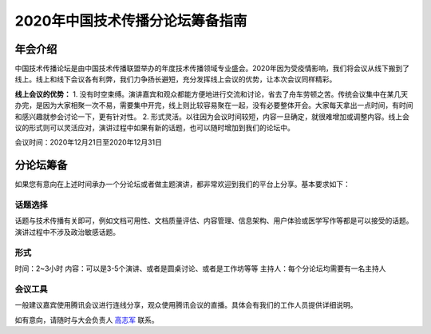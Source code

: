 2020年中国技术传播分论坛筹备指南
^^^^^^^^^^^^^^^^^^^^^^^^^^^^^^^^^^^^^^

年会介绍
-----------------
中国技术传播论坛是由中国技术传播联盟举办的年度技术传播领域专业盛会。2020年因为受疫情影响，我们将会议从线下搬到了线上。线上和线下会议各有利弊，我们力争扬长避短，充分发挥线上会议的优势，让本次会议同样精彩。

**线上会议的优势：**
1.	没有时空束缚。演讲嘉宾和观众都能方便地进行交流和讨论，省去了舟车劳顿之苦。传统会议集中在某几天办完，是因为大家相聚一次不易，需要集中开完，线上则比较容易聚在一起，没有必要整体开会。大家每天拿出一点时间，有时间和感兴趣就参会讨论一下，更有针对性。
2.	形式灵活。以往因为会议时间较短，内容一旦确定，就很难增加或调整内容。线上会议的形式则可以灵活应对，演讲过程中如果有新的话题，也可以随时增加到我们的论坛中。

会议时间：2020年12月21日至2020年12月31日

分论坛筹备
-----------------

如果您有意向在上述时间承办一个分论坛或者做主题演讲，都非常欢迎到我们的平台上分享。基本要求如下：

话题选择
>>>>>>>>>>>>>>>>>>>>>>>>>>>

话题与技术传播有关即可，例如文档可用性、文档质量评估、内容管理、信息架构、用户体验或医学写作等都是可以接受的话题。演讲过程中不涉及政治敏感话题。

形式
>>>>>>>>>>>>>>>>>>>>>>>>>>>

时间：2~3小时
内容：可以是3-5个演讲、或者是圆桌讨论、或者是工作坊等等
主持人：每个分论坛均需要有一名主持人

会议工具
>>>>>>>>>>>>>>>>>>>>>>>>>>>

一般建议嘉宾使用腾讯会议进行连线分享，观众使用腾讯会议的直播。具体会有我们的工作人员提供详细说明。


如有意向，请随时与大会负责人 `高志军 <mailto:gaozhijun@ss.pku.edu.cn>`_ 联系。



